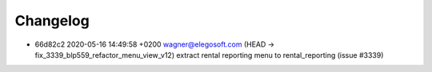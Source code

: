
Changelog
---------

- 66d82c2 2020-05-16 14:49:58 +0200 wagner@elegosoft.com  (HEAD -> fix_3339_blp559_refactor_menu_view_v12) extract rental reporting menu to rental_reporting (issue #3339)

